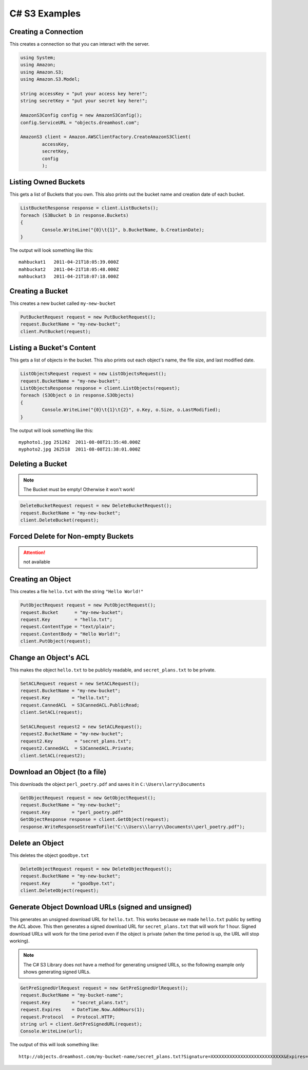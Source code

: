 .. _csharp:

C# S3 Examples
==============

Creating a Connection
---------------------

This creates a connection so that you can interact with the server.

.. code-block:: csharp

	using System;
	using Amazon;
	using Amazon.S3;
	using Amazon.S3.Model;

	string accessKey = "put your access key here!";
	string secretKey = "put your secret key here!";

	AmazonS3Config config = new AmazonS3Config();
	config.ServiceURL = "objects.dreamhost.com";

	AmazonS3 client = Amazon.AWSClientFactory.CreateAmazonS3Client(
		accessKey,
		secretKey,
		config
		);


Listing Owned Buckets
---------------------

This gets a list of Buckets that you own.
This also prints out the bucket name and creation date of each bucket.

.. code-block:: csharp

	ListBucketResponse response = client.ListBuckets();
	foreach (S3Bucket b in response.Buckets)
	{
		Console.WriteLine("{0}\t{1}", b.BucketName, b.CreationDate);
	}

The output will look something like this::

   mahbuckat1	2011-04-21T18:05:39.000Z
   mahbuckat2	2011-04-21T18:05:48.000Z
   mahbuckat3	2011-04-21T18:07:18.000Z


Creating a Bucket
-----------------
This creates a new bucket called ``my-new-bucket``

.. code-block:: csharp

	PutBucketRequest request = new PutBucketRequest();
	request.BucketName = "my-new-bucket";
	client.PutBucket(request);

Listing a Bucket's Content
--------------------------

This gets a list of objects in the bucket.
This also prints out each object's name, the file size, and last
modified date.

.. code-block:: csharp

	ListObjectsRequest request = new ListObjectsRequest();
	request.BucketName = "my-new-bucket";
	ListObjectsResponse response = client.ListObjects(request);
	foreach (S3Object o in response.S3Objects)
	{
		Console.WriteLine("{0}\t{1}\t{2}", o.Key, o.Size, o.LastModified);
	}

The output will look something like this::

   myphoto1.jpg	251262	2011-08-08T21:35:48.000Z
   myphoto2.jpg	262518	2011-08-08T21:38:01.000Z


Deleting a Bucket
-----------------

.. note::

   The Bucket must be empty! Otherwise it won't work!

.. code-block:: csharp

	DeleteBucketRequest request = new DeleteBucketRequest();
	request.BucketName = "my-new-bucket";
	client.DeleteBucket(request);


Forced Delete for Non-empty Buckets
-----------------------------------

.. attention::

   not available


Creating an Object
------------------

This creates a file ``hello.txt`` with the string ``"Hello World!"``

.. code-block:: csharp

	PutObjectRequest request = new PutObjectRequest();
	request.Bucket      = "my-new-bucket";
	request.Key         = "hello.txt";
	request.ContentType = "text/plain";
	request.ContentBody = "Hello World!";
	client.PutObject(request);


Change an Object's ACL
----------------------

This makes the object ``hello.txt`` to be publicly readable, and
``secret_plans.txt`` to be private.

.. code-block:: csharp

	SetACLRequest request = new SetACLRequest();
	request.BucketName = "my-new-bucket";
	request.Key        = "hello.txt";
	request.CannedACL  = S3CannedACL.PublicRead;
	client.SetACL(request);

	SetACLRequest request2 = new SetACLRequest();
	request2.BucketName = "my-new-bucket";
	request2.Key        = "secret_plans.txt";
	request2.CannedACL  = S3CannedACL.Private;
	client.SetACL(request2);


Download an Object (to a file)
------------------------------

This downloads the object ``perl_poetry.pdf`` and saves it in
``C:\Users\larry\Documents``

.. code-block:: csharp

	GetObjectRequest request = new GetObjectRequest();
	request.BucketName = "my-new-bucket";
	request.Key        = "perl_poetry.pdf"
	GetObjectResponse response = client.GetObject(request);
	response.WriteResponseStreamToFile("C:\\Users\\larry\\Documents\\perl_poetry.pdf");


Delete an Object
----------------

This deletes the object ``goodbye.txt``

.. code-block:: csharp

	DeleteObjectRequest request = new DeleteObjectRequest();
	request.BucketName = "my-new-bucket";
	request.Key        = "goodbye.txt";
	client.DeleteObject(request);


Generate Object Download URLs (signed and unsigned)
---------------------------------------------------

This generates an unsigned download URL for ``hello.txt``. This works
because we made ``hello.txt`` public by setting the ACL above.
This then generates a signed download URL for ``secret_plans.txt`` that
will work for 1 hour. Signed download URLs will work for the time
period even if the object is private (when the time period is up, the
URL will stop working).

.. note::

   The C# S3 Library does not have a method for generating unsigned
   URLs, so the following example only shows generating signed URLs.

.. code-block:: csharp

	GetPreSignedUrlRequest request = new GetPreSignedUrlRequest();
	request.BucketName = "my-bucket-name";
	request.Key        = "secret_plans.txt";
	request.Expires    = DateTime.Now.AddHours(1);
	request.Protocol   = Protocol.HTTP;
	string url = client.GetPreSignedURL(request);
	Console.WriteLine(url);

The output of this will look something like::

   http://objects.dreamhost.com/my-bucket-name/secret_plans.txt?Signature=XXXXXXXXXXXXXXXXXXXXXXXXXXX&Expires=1316027075&AWSAccessKeyId=XXXXXXXXXXXXXXXXXXX

